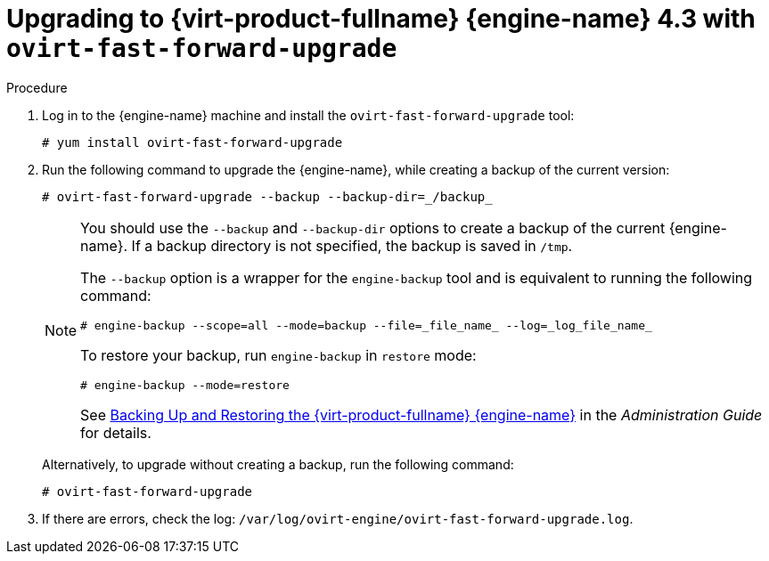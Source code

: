[id="Upgrading_with_ovirt-fast-forward-upgrade_{context}"]
:Upgrading_with_ovirt-fast-forward-upgrade:

= Upgrading to {virt-product-fullname} {engine-name} 4.3 with `ovirt-fast-forward-upgrade`

.Procedure

. Log in to the {engine-name} machine and install the `ovirt-fast-forward-upgrade` tool:
+
[source,terminal]
----
# yum install ovirt-fast-forward-upgrade
----

. Run the following command to upgrade the {engine-name}, while creating a backup of the current version:
+
[source,terminal]
----
# ovirt-fast-forward-upgrade --backup --backup-dir=_/backup_
----
+
[NOTE]
====
You should use the `--backup` and `--backup-dir` options to create a backup of the current {engine-name}. If a backup directory is not specified, the backup is saved in `/tmp`.

The `--backup` option is a wrapper for the `engine-backup` tool and is equivalent to running the following command:
[source,terminal]
----
# engine-backup --scope=all --mode=backup --file=_file_name_ --log=_log_file_name_
----

To restore your backup, run `engine-backup` in `restore` mode:
[source,terminal]
----
# engine-backup --mode=restore
----

See link:{URL_virt_product_docs}{URL_format}administration_guide/index#sect-Backing_Up_and_Restoring_the_Red_Hat_Enterprise_Virtualization_Manager[Backing Up and Restoring the {virt-product-fullname} {engine-name}] in the _Administration Guide_ for details.
====
+
Alternatively, to upgrade without creating a backup, run the following command:
+
[source,terminal]
----
# ovirt-fast-forward-upgrade
----

. If there are errors, check the log: `/var/log/ovirt-engine/ovirt-fast-forward-upgrade.log`.

:Upgrading_with_ovirt-fast-forward-upgrade!:
